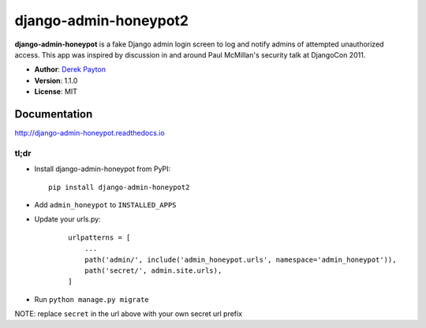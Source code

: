 =====================
django-admin-honeypot2
=====================

.. image:: https://travis-ci.org/dmpayton/django-admin-honeypot.svg?branch=develop
   :target: https://travis-ci.org/dmpayton/django-admin-honeypot
   :alt: Travis-CI

.. image:: https://coveralls.io/repos/dmpayton/django-admin-honeypot/badge.svg?branch=develop
   :target: https://coveralls.io/r/dmpayton/django-admin-honeypot
   :alt: Coverage

.. image:: https://codeclimate.com/github/dmpayton/django-admin-honeypot/badges/gpa.svg?branch=develop
   :target: https://codeclimate.com/github/dmpayton/django-admin-honeypot
   :alt: Code Climate


**django-admin-honeypot** is a fake Django admin login screen to log and notify
admins of attempted unauthorized access. This app was inspired by discussion
in and around Paul McMillan's security talk at DjangoCon 2011.

* **Author**: `Derek Payton <http://dmpayton.com/>`_
* **Version**: 1.1.0
* **License**: MIT

Documentation
=============

http://django-admin-honeypot.readthedocs.io

tl;dr
-----

* Install django-admin-honeypot from PyPI::

        pip install django-admin-honeypot2

* Add ``admin_honeypot`` to ``INSTALLED_APPS``
* Update your urls.py:

    ::

        urlpatterns = [
            ...
            path('admin/', include('admin_honeypot.urls', namespace='admin_honeypot')),
            path('secret/', admin.site.urls),
        ]

* Run ``python manage.py migrate``

NOTE: replace ``secret`` in the url above with your own secret url prefix
